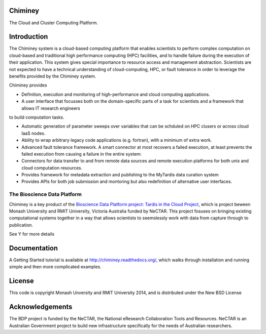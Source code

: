 Chiminey
========

The Cloud and Cluster Computing Platform.

Introduction
============

The Chiminey system is a cloud-based computing platform that enables scientists to perform complex computation on cloud-based and traditional high performance computing (HPC) facilities, and  to handle failure during the execution of their application. 
This system gives special importance to resource access and management abstraction. Scientists are not expected to have a technical understanding of cloud-computing, HPC, or  fault tolerance in order to leverage the benefits provided by the Chiminey
system. 

Chiminey provides

* Definition, execution and monitoring of high-performance and cloud computing applications.

* A user interface that focusses  both on the  domain-specific parts of a task for scientists and  a framework that allows IT research engineers 
to build computation tasks. 

* Automatic generation of  parameter sweeps over variables that can be schduled on HPC clusers or across cloud IaaS nodes.

* Ability to wrap arbitrary legacy code applications (e.g. fortran), with a minimum of extra work.

* Advanced fault tolerance framework. A smart connector at most recovers a failed execution, at least prevents the failed execution from causing a failure in the entire system:

* Connectors for data transfer to and from remote data sources and remote execution platforms for both unix and cloud computation resources.

* Provides framework for metadata extraction and publishing to the MyTardis data curation system

* Provides APIs for both job submission and montoring but also redefinition of alternative user interfaces.


The Bioscience Data Platform
----------------------------

Chiminey is a key product of the `Bioscience Data Platform project: Tardis in the Cloud Project <http://bioscience-data-platform.tumblr.com/>`_, which is project beween Monash University and RMIT University, Victoria Australia funded by NeCTAR.  This project fosuses on bringing existing computational systems together in a way that allows scientists to seemslessly work with data from capture through to publication.

See Y for more details


Documentation
=============


A Getting Started tutorial is available at `http://chiminey.readthedocs.org/ <http://chiminey.readthedocs.org/>`_, which walks through installation and running simple and then more complicated examples.

.. An installation manual is available at XXX.

.. The user manual is available at XXX.



License
=======

This code is copyright Monash Unversity and RMIT University 2014, and is distributed under the New BSD License


Acknowledgements
================

The BDP project is funded by the NeCTAR, the National eResearch Collaboration Tools and Resources.  NeCTAR is an Australian Government project to build new infrastructure specifically for the needs of Australian researchers.

 
